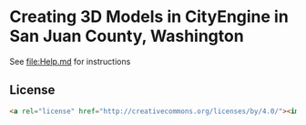 * Creating 3D Models in CityEngine in San Juan County, Washington

See [[file:Help.md]] for instructions

** License

#+Begin_src html
<a rel="license" href="http://creativecommons.org/licenses/by/4.0/"><img alt="Creative Commons License" style="border-width:0" src="https://i.creativecommons.org/l/by/4.0/88x31.png" /></a><br /><span xmlns:dct="http://purl.org/dc/terms/" property="dct:title">Creating 3D Models in CityEngine in San Juan County, Washington</span> by <a xmlns:cc="http://creativecommons.org/ns#" href="http://sjcgis.org" property="cc:attributionName" rel="cc:attributionURL">Nick Peihl</a> is licensed under a <a rel="license" href="http://creativecommons.org/licenses/by/4.0/">Creative Commons Attribution 4.0 International License</a>.
#+End_src

